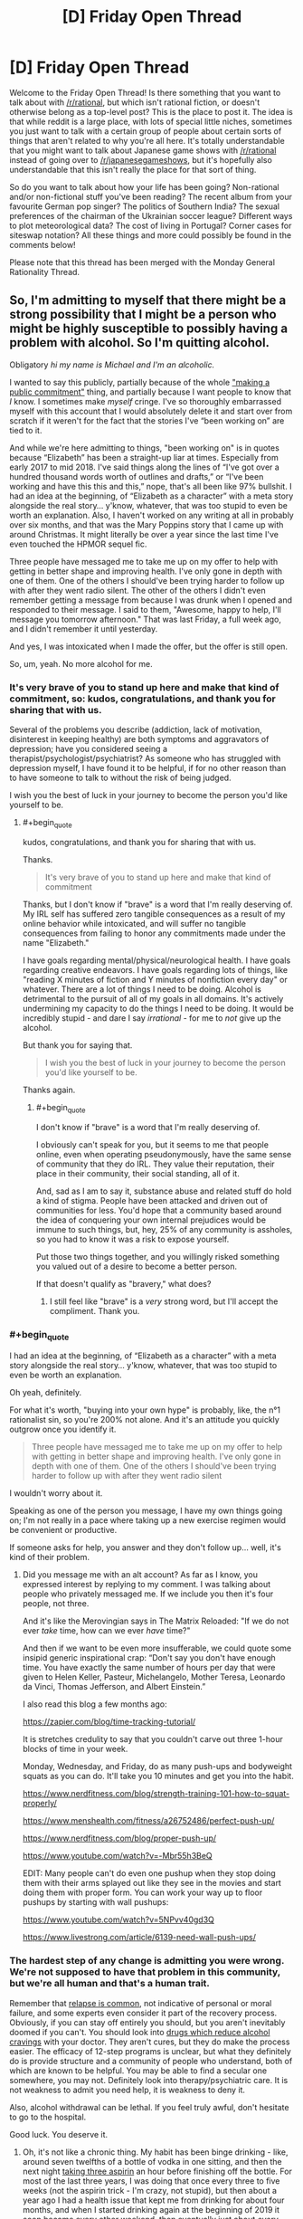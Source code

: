 #+TITLE: [D] Friday Open Thread

* [D] Friday Open Thread
:PROPERTIES:
:Author: AutoModerator
:Score: 16
:DateUnix: 1568991933.0
:END:
Welcome to the Friday Open Thread! Is there something that you want to talk about with [[/r/rational]], but which isn't rational fiction, or doesn't otherwise belong as a top-level post? This is the place to post it. The idea is that while reddit is a large place, with lots of special little niches, sometimes you just want to talk with a certain group of people about certain sorts of things that aren't related to why you're all here. It's totally understandable that you might want to talk about Japanese game shows with [[/r/rational]] instead of going over to [[/r/japanesegameshows]], but it's hopefully also understandable that this isn't really the place for that sort of thing.

So do you want to talk about how your life has been going? Non-rational and/or non-fictional stuff you've been reading? The recent album from your favourite German pop singer? The politics of Southern India? The sexual preferences of the chairman of the Ukrainian soccer league? Different ways to plot meteorological data? The cost of living in Portugal? Corner cases for siteswap notation? All these things and more could possibly be found in the comments below!

Please note that this thread has been merged with the Monday General Rationality Thread.


** So, I'm admitting to myself that there might be a strong possibility that I might be a person who might be highly susceptible to possibly having a problem with alcohol. So I'm quitting alcohol.

Obligatory /hi my name is Michael and I'm an alcoholic./

I wanted to say this publicly, partially because of the whole [[https://neuronarrative.wordpress.com/2010/01/10/does-making-a-public-commitment-really-help-people-lose-weight/]["making a public commitment"]] thing, and partially because I want people to know that /I/ know. I sometimes make /myself/ cringe. I've so thoroughly embarrassed myself with this account that I would absolutely delete it and start over from scratch if it weren't for the fact that the stories I've “been working on” are tied to it.

And while we're here admitting to things, "been working on" is in quotes because “Elizabeth” has been a straight-up liar at times. Especially from early 2017 to mid 2018. I've said things along the lines of “I've got over a hundred thousand words worth of outlines and drafts,” or “I've been working and have this this and this,” nope, that's all been like 97% bullshit. I had an idea at the beginning, of “Elizabeth as a character” with a meta story alongside the real story... y'know, whatever, that was too stupid to even be worth an explanation. Also, I haven't worked on any writing at all in probably over six months, and that was the Mary Poppins story that I came up with around Christmas. It might literally be over a year since the last time I've even touched the HPMOR sequel fic.

Three people have messaged me to take me up on my offer to help with getting in better shape and improving health. I've only gone in depth with one of them. One of the others I should've been trying harder to follow up with after they went radio silent. The other of the others I didn't even remember getting a message from because I was drunk when I opened and responded to their message. I said to them, "Awesome, happy to help, I'll message you tomorrow afternoon." That was last Friday, a full week ago, and I didn't remember it until yesterday.

And yes, I was intoxicated when I made the offer, but the offer is still open.

So, um, yeah. No more alcohol for me.
:PROPERTIES:
:Author: ElizabethRobinThales
:Score: 24
:DateUnix: 1568999761.0
:END:

*** It's very brave of you to stand up here and make that kind of commitment, so: kudos, congratulations, and thank you for sharing that with us.

Several of the problems you describe (addiction, lack of motivation, disinterest in keeping healthy) are both symptoms and aggravators of depression; have you considered seeing a therapist/psychologist/psychiatrist? As someone who has struggled with depression myself, I have found it to be helpful, if for no other reason than to have someone to talk to without the risk of being judged.

I wish you the best of luck in your journey to become the person you'd like yourself to be.
:PROPERTIES:
:Author: Nimelennar
:Score: 10
:DateUnix: 1569009792.0
:END:

**** #+begin_quote
  kudos, congratulations, and thank you for sharing that with us.
#+end_quote

Thanks.

#+begin_quote
  It's very brave of you to stand up here and make that kind of commitment
#+end_quote

Thanks, but I don't know if "brave" is a word that I'm really deserving of. My IRL self has suffered zero tangible consequences as a result of my online behavior while intoxicated, and will suffer no tangible consequences from failing to honor any commitments made under the name "Elizabeth."

I have goals regarding mental/physical/neurological health. I have goals regarding creative endeavors. I have goals regarding lots of things, like "reading X minutes of fiction and Y minutes of nonfiction every day" or whatever. There are a lot of things I need to be doing. Alcohol is detrimental to the pursuit of all of my goals in all domains. It's actively undermining my capacity to do the things I need to be doing. It would be incredibly stupid - and dare I say /irrational/ - for me to /not/ give up the alcohol.

But thank you for saying that.

#+begin_quote
  I wish you the best of luck in your journey to become the person you'd like yourself to be.
#+end_quote

Thanks again.
:PROPERTIES:
:Author: ElizabethRobinThales
:Score: 5
:DateUnix: 1569013922.0
:END:

***** #+begin_quote
  I don't know if "brave" is a word that I'm really deserving of.
#+end_quote

I obviously can't speak for you, but it seems to me that people online, even when operating pseudonymously, have the same sense of community that they do IRL. They value their reputation, their place in their community, their social standing, all of it.

And, sad as I am to say it, substance abuse and related stuff do hold a kind of stigma. People have been attacked and driven out of communities for less. You'd hope that a community based around the idea of conquering your own internal prejudices would be immune to such things, but, hey, 25% of any community is assholes, so you had to know it was a risk to expose yourself.

Put those two things together, and you willingly risked something you valued out of a desire to become a better person.

If that doesn't qualify as "bravery," what does?
:PROPERTIES:
:Author: Nimelennar
:Score: 7
:DateUnix: 1569017493.0
:END:

****** I still feel like "brave" is a /very/ strong word, but I'll accept the compliment. Thank you.
:PROPERTIES:
:Author: ElizabethRobinThales
:Score: 5
:DateUnix: 1569018713.0
:END:


*** #+begin_quote
  I had an idea at the beginning, of “Elizabeth as a character” with a meta story alongside the real story... y'know, whatever, that was too stupid to even be worth an explanation.
#+end_quote

Oh yeah, definitely.

For what it's worth, "buying into your own hype" is probably, like, the n°1 rationalist sin, so you're 200% not alone. And it's an attitude you quickly outgrow once you identify it.

#+begin_quote
  Three people have messaged me to take me up on my offer to help with getting in better shape and improving health. I've only gone in depth with one of them. One of the others I should've been trying harder to follow up with after they went radio silent
#+end_quote

I wouldn't worry about it.

Speaking as one of the person you message, I have my own things going on; I'm not really in a pace where taking up a new exercise regimen would be convenient or productive.

If someone asks for help, you answer and they don't follow up... well, it's kind of their problem.
:PROPERTIES:
:Author: CouteauBleu
:Score: 5
:DateUnix: 1569100775.0
:END:

**** Did you message me with an alt account? As far as I know, you expressed interest by replying to my comment. I was talking about people who privately messaged me. If we include you then it's four people, not three.

And it's like the Merovingian says in The Matrix Reloaded: "If we do not ever /take/ time, how can we ever /have/ time?"

And then if we want to be even more insufferable, we could quote some insipid generic inspirational crap: “Don't say you don't have enough time. You have exactly the same number of hours per day that were given to Helen Keller, Pasteur, Michelangelo, Mother Teresa, Leonardo da Vinci, Thomas Jefferson, and Albert Einstein.”

I also read this blog a few months ago:

[[https://zapier.com/blog/time-tracking-tutorial/]]

It is stretches credulity to say that you couldn't carve out three 1-hour blocks of time in your week.

Monday, Wednesday, and Friday, do as many push-ups and bodyweight squats as you can do. It'll take you 10 minutes and get you into the habit.

[[https://www.nerdfitness.com/blog/strength-training-101-how-to-squat-properly/]]

[[https://www.menshealth.com/fitness/a26752486/perfect-push-up/]]

[[https://www.nerdfitness.com/blog/proper-push-up/]]

[[https://www.youtube.com/watch?v=-Mbr55h3BeQ]]

EDIT: Many people can't do even one pushup when they stop doing them with their arms splayed out like they see in the movies and start doing them with proper form. You can work your way up to floor pushups by starting with wall pushups:

[[https://www.youtube.com/watch?v=5NPvv40gd3Q]]

[[https://www.livestrong.com/article/6139-need-wall-push-ups/]]
:PROPERTIES:
:Author: ElizabethRobinThales
:Score: 2
:DateUnix: 1569105131.0
:END:


*** The hardest step of any change is admitting you were wrong. We're not supposed to have that problem in this community, but we're all human and that's a human trait.

Remember that [[https://www.therecoveryvillage.com/alcohol-abuse/related-topics/alcohol-relapse-statistics/#gref][relapse is common]], not indicative of personal or moral failure, and some experts even consider it part of the recovery process. Obviously, if you can stay off entirely you should, but you aren't inevitably doomed if you can't. You should look into [[https://www.addictionsandrecovery.org/medications/antabuse.htm][drugs which reduce alcohol cravings]] with your doctor. They aren't cures, but they do make the process easier. The efficacy of 12-step programs is unclear, but what they definitely do is provide structure and a community of people who understand, both of which are known to be helpful. You may be able to find a secular one somewhere, you may not. Definitely look into therapy/psychiatric care. It is not weakness to admit you need help, it is weakness to deny it.

Also, alcohol withdrawal can be lethal. If you feel truly awful, don't hesitate to go to the hospital.

Good luck. You deserve it.
:PROPERTIES:
:Author: Frommerman
:Score: 3
:DateUnix: 1569097381.0
:END:

**** Oh, it's not like a chronic thing. My habit has been binge drinking - like, around seven twelfths of a bottle of vodka in one sitting, and then the next night [[https://www.nytimes.com/1990/11/14/us/aspirin-and-liquor-can-be-a-bad-mix-study-says.html][taking three aspirin]] an hour before finishing off the bottle. For most of the last three years, I was doing that once every three to five weeks (not the aspirin trick - I'm crazy, not stupid), but then about a year ago I had a health issue that kept me from drinking for about four months, and when I started drinking again at the beginning of 2019 it soon became every other weekend, then eventually just about /every/ weekend. Lethal withdrawal with "the shakes" is something that happens to people who drink every day for years. I don't have a physical dependence. What I have right now is a problem with anonymously being an embarrassment to myself on the internet. I'm quitting because that passes a high enough threshold to be recognizable as a problem, and I'm cutting it off so it doesn't continue growing into a problem IRL.

But thank you for the words of encouragement.
:PROPERTIES:
:Author: ElizabethRobinThales
:Score: 4
:DateUnix: 1569101448.0
:END:


** What are some good documentaries (movies, tv episodes, etc.) on primate ecology & evolution? Some time ago I asked for resources relating to evolutionary primatology for a new course I was signed up to teach. It went well (though my emphasis on Bayesian computational phylogenetics was... polarizing, let's say), and it looks like I'll be covering it again this upcoming year.

This go around, I'm looking to spice up the content with short video clips, where relevant (lectures are 90 minutes long, and a 3-5 minute video break midway seems refreshing). I've already sliced up a high-res copy of [[https://www.imdb.com/title/tt1575290/][Life E10]] on primates, which features excellent cinematography and solid narration. Does anyone know of other materials I can use? Preferably something recent (so e.g. blu-rays are available) with high-ish production values. Bonus points if it's actually educational! :D

Thanks for any help!

(also, just finished another new course this week -- had a lot of fun! It was more intro-y, which meant I could focus on the 'greatest hits' of my field without getting bogged down in additional details. Just got student evals yesterday -- and I know we're not supposed to care about them, that they fail to naively predict subsequent performance for whatever confounded reason and are biased towards men etc. etc. -- but reading them is still one of the highlights of the whole process lol)
:PROPERTIES:
:Author: phylogenik
:Score: 6
:DateUnix: 1568996066.0
:END:

*** There's the Jungles episode (E8) from Planet Earth which spends some time on chimpanzees, as they chill out and snack on figs, and then form raiding parties and eat each other.

[[https://www.bbc.co.uk/programmes/b0074tgb]]
:PROPERTIES:
:Author: TheTrickFantasic
:Score: 3
:DateUnix: 1569082939.0
:END:

**** Solid, thanks! The colugo clip would be useful too, as they're primates' closest living relatives.
:PROPERTIES:
:Author: phylogenik
:Score: 3
:DateUnix: 1569084689.0
:END:


** I'm starting rationality meetups in Denmark. If you are from Denmark reach out and I'll hand you the deeds.
:PROPERTIES:
:Author: Sonderjye
:Score: 3
:DateUnix: 1569075245.0
:END:
